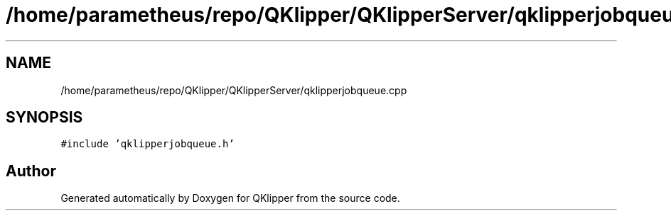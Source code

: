 .TH "/home/parametheus/repo/QKlipper/QKlipperServer/qklipperjobqueue.cpp" 3 "Version 0.2" "QKlipper" \" -*- nroff -*-
.ad l
.nh
.SH NAME
/home/parametheus/repo/QKlipper/QKlipperServer/qklipperjobqueue.cpp
.SH SYNOPSIS
.br
.PP
\fC#include 'qklipperjobqueue\&.h'\fP
.br

.SH "Author"
.PP 
Generated automatically by Doxygen for QKlipper from the source code\&.
